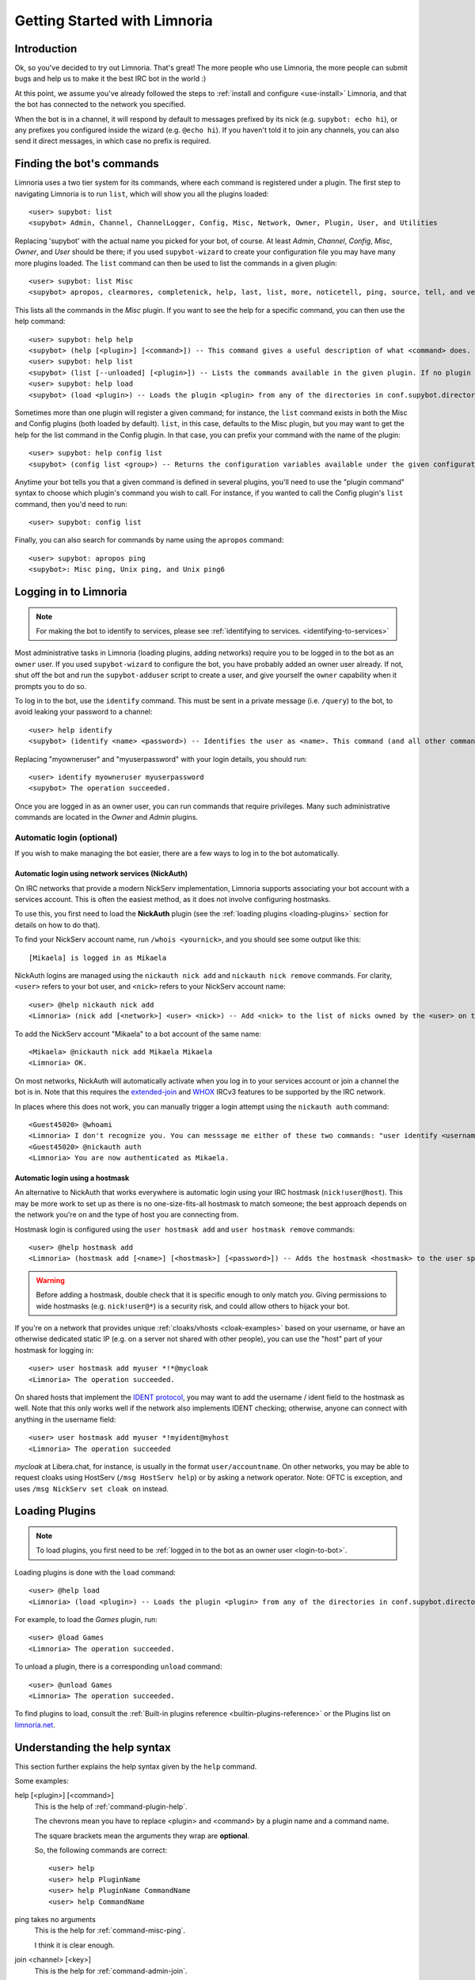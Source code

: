 .. _getting-started:

*****************************
Getting Started with Limnoria
*****************************

.. highlight:: irc

Introduction
============

Ok, so you've decided to try out Limnoria.  That's great!  The more people who
use Limnoria, the more people can submit bugs and help us to make it the best
IRC bot in the world :)

At this point, we assume you've already followed the steps to
:ref:`install and configure <use-install>` Limnoria, and that the bot has
connected to the network you specified.

When the bot is in a channel, it will respond by default to messages prefixed by
its nick (e.g. ``supybot: echo hi``), or any prefixes you configured inside the
wizard (e.g. ``@echo hi``). If you haven't told it to join any channels,
you can also send it direct messages, in which case no prefix is required.

Finding the bot's commands
==========================

Limnoria uses a two tier system for its commands, where each command is
registered under a plugin. The first step to navigating Limnoria is to run
``list``, which will show you all the plugins loaded::

    <user> supybot: list
    <supybot> Admin, Channel, ChannelLogger, Config, Misc, Network, Owner, Plugin, User, and Utilities

Replacing 'supybot' with the actual name you picked for your bot, of course.
At least `Admin`, `Channel`, `Config`, `Misc`, `Owner`, and `User` should be
there; if you used ``supybot-wizard`` to create your configuration file you may
have many more plugins loaded.  The ``list`` command can then be used to list the
commands in a given plugin::

    <user> supybot: list Misc
    <supybot> apropos, clearmores, completenick, help, last, list, more, noticetell, ping, source, tell, and version

This lists all the commands in the `Misc` plugin.  If you want to see the help
for a specific command, you can then use the help command::

    <user> supybot: help help
    <supybot> (help [<plugin>] [<command>]) -- This command gives a useful description of what <command> does. <plugin> is only necessary if the command is in more than one plugin. You may also want to use the 'list' command to list all available plugins and commands.
    <user> supybot: help list
    <supybot> (list [--unloaded] [<plugin>]) -- Lists the commands available in the given plugin. If no plugin is given, lists the public plugins available. If --unloaded is given, it will list available plugins that are not loaded.
    <user> supybot: help load
    <supybot> (load <plugin>) -- Loads the plugin <plugin> from any of the directories in conf.supybot.directories.plugins; usually this includes the main installed directory and 'plugins' in the current directory.

Sometimes more than one plugin will register a given command; for instance, the
``list`` command exists in both the Misc and Config plugins (both loaded by
default).  ``list``, in this case, defaults to the Misc plugin, but you may want
to get the help for the list command in the Config plugin.  In that case,
you can prefix your command with the name of the plugin::

    <user> supybot: help config list
    <supybot> (config list <group>) -- Returns the configuration variables available under the given configuration <group>. If a variable has values under it, it is preceded by an '@' sign.

Anytime your bot tells you that a given command is defined in several plugins,
you'll need to use the "plugin command" syntax to choose which
plugin's command you wish to call.  For instance, if you wanted to call the
Config plugin's ``list`` command, then you'd need to run::

    <user> supybot: config list

Finally, you can also search for commands by name using the ``apropos``
command::

    <user> supybot: apropos ping
    <supybot>: Misc ping, Unix ping, and Unix ping6

.. _login-to-bot:

Logging in to Limnoria
======================

.. note::
    For making the bot to identify to services, please see
    :ref:`identifying to services. <identifying-to-services>`

Most administrative tasks in Limnoria (loading plugins, adding networks) require
you to be logged in to the bot as an ``owner`` user. If you used
``supybot-wizard`` to configure the bot, you have probably added an owner user
already. If not, shut off the bot and run the ``supybot-adduser`` script to
create a user, and give yourself the ``owner`` capability when it prompts you
to do so.

To log in to the bot, use the ``identify`` command. This must be sent in a
private message (i.e. ``/query``) to the bot, to avoid leaking your password
to a channel::

    <user> help identify
    <supybot> (identify <name> <password>) -- Identifies the user as <name>. This command (and all other commands that include a password) must be sent to the bot privately, not in a channel.

Replacing "myowneruser" and "myuserpassword" with your login details, you should
run::

    <user> identify myowneruser myuserpassword
    <supybot> The operation succeeded.

Once you are logged in as an owner user, you can run commands that require
privileges. Many such administrative commands are located in the *Owner* and
*Admin* plugins.

.. _automatic-login:

Automatic login (optional)
--------------------------

If you wish to make managing the bot easier, there are a few ways to log in to
the bot automatically.

Automatic login using network services (NickAuth)
^^^^^^^^^^^^^^^^^^^^^^^^^^^^^^^^^^^^^^^^^^^^^^^^^

On IRC networks that provide a modern NickServ implementation,
Limnoria supports associating your bot account with a services account. This is
often the easiest method, as it does not involve configuring hostmasks.

To use this, you first need to load the **NickAuth** plugin (see the
:ref:`loading plugins <loading-plugins>` section for details on how to do that).

To find your NickServ account name, run ``/whois <yournick>``, and you should see
some output like this::

    [Mikaela] is logged in as Mikaela

NickAuth logins are managed using the ``nickauth nick add`` and ``nickauth nick remove``
commands. For clarity, ``<user>`` refers to your bot user, and ``<nick>`` refers
to your NickServ account name::

    <user> @help nickauth nick add
    <Limnoria> (nick add [<network>] <user> <nick>) -- Add <nick> to the list of nicks owned by the <user> on the <network>. You have to register this nick to the network services to be authenticated. <network> defaults to the current network.

To add the NickServ account "Mikaela" to a bot account of the same name::

    <Mikaela> @nickauth nick add Mikaela Mikaela
    <Limnoria> OK.

On most networks, NickAuth will automatically activate when you log in to your
services account or join a channel the bot is in. Note that this requires the
`extended-join <https://ircv3.net/specs/extensions/extended-join>`_ and
`WHOX <https://ircv3.net/specs/extensions/whox>`_ IRCv3 features to be supported
by the IRC network.

In places where this does not work, you can manually trigger a login
attempt using the ``nickauth auth`` command::

    <Guest45020> @whoami
    <Limnoria> I don't recognize you. You can messsage me either of these two commands: "user identify <username> <password>" to log in or "user register <username> <password>" to register.
    <Guest45020> @nickauth auth
    <Limnoria> You are now authenticated as Mikaela.

Automatic login using a hostmask
^^^^^^^^^^^^^^^^^^^^^^^^^^^^^^^^

An alternative to NickAuth that works everywhere is automatic login using your
IRC hostmask (``nick!user@host``). This may be more work to set up as there is
no one-size-fits-all hostmask to match someone; the best approach depends
on the network you're on and the type of host you are connecting from.

Hostmask login is configured using the ``user hostmask add`` and
``user hostmask remove`` commands::

    <user> @help hostmask add
    <Limnoria> (hostmask add [<name>] [<hostmask>] [<password>]) -- Adds the hostmask <hostmask> to the user specified by <name>. The <password> may only be required if the user is not recognized by hostmask. <password> is also not required if an owner user is giving the command on behalf of some other user. If <hostmask> is not given, it defaults to your current hostmask. If <name> is not given, it defaults to your currently identified name. This message must be sent to the bot privately (not on a channel) since it may contain a password.

.. warning::
    Before adding a hostmask, double check that it is specific enough to only
    match *you*. Giving permissions to wide hostmasks (e.g. ``nick!user@*``) is
    a security risk, and could allow others to hijack your bot.

If you're on a network that provides unique :ref:`cloaks/vhosts <cloak-examples>`
based on your username, or have an otherwise dedicated static IP
(e.g. on a server not shared with other people), you can use the "host" part of
your hostmask for logging in::

    <user> user hostmask add myuser *!*@mycloak
    <Limnoria> The operation succeeded.

On shared hosts that implement the `IDENT protocol <https://en.wikipedia.org/wiki/Ident_protocol>`_,
you may want to add the username / ident field to the hostmask as well.
Note that this only works well if the network also implements IDENT checking;
otherwise, anyone can connect with anything in the username field::

    <user> user hostmask add myuser *!myident@myhost
    <Limnoria> The operation succeeded

.. _cloak-examples:

*mycloak* at Libera.chat, for instance, is usually in the format ``user/accountname``.
On other networks, you may be able to request cloaks using HostServ (``/msg HostServ help``)
or by asking a network operator. Note: OFTC is exception, and uses
``/msg NickServ set cloak on`` instead.

.. _loading-plugins:

Loading Plugins
===============

.. note::
    To load plugins, you first need to be :ref:`logged in to the bot as an owner user <login-to-bot>`.

Loading plugins is done with the ``load`` command::

    <user> @help load
    <Limnoria> (load <plugin>) -- Loads the plugin <plugin> from any of the directories in conf.supybot.directories.plugins; usually this includes the main installed directory and 'plugins' in the current directory.

For example, to load the *Games* plugin, run::

    <user> @load Games
    <Limnoria> The operation succeeded.

To unload a plugin, there is a corresponding ``unload`` command::

    <user> @unload Games
    <Limnoria> The operation succeeded.

To find plugins to load, consult the :ref:`Built-in plugins reference <builtin-plugins-reference>`
or the Plugins list on `limnoria.net <https://limnoria.net/plugins.xhtml>`_.

.. _help-syntax:
Understanding the help syntax
=============================

This section further explains the help syntax given by the ``help`` command.

Some examples:

help [<plugin>] [<command>]
    This is the help of :ref:`command-plugin-help`.

    The chevrons mean you have to replace <plugin> and <command> by a plugin
    name and a command name.

    The square brackets mean the arguments they wrap are **optional**.

    So, the following commands are correct::

        <user> help
        <user> help PluginName
        <user> help PluginName CommandName
        <user> help CommandName

ping takes no arguments
    This is the help for :ref:`command-misc-ping`.

    I think it is clear enough.

join <channel> [<key>]
    This is the help for :ref:`command-admin-join`.

    It requires a channel name, and the channel key is optional.

    These two commands are ok::

        <user> join #limnoria
        <user> join #limnoria MySecretKey

utilities last <text> [<text> ...]
    This is the help for :ref:`command-utilities-last`.
    By the way, there is another ``last`` command in the `Misc` plugin, which
    doesn't do the same thing, that's why you need to give the plugin name.

    You have to give at least one argument, but you can give as many as you
    wish.

Pagination: Getting More From Your Limnoria
===========================================

Limnoria automatically splits messages that are too long for IRC into multiple
chunks (aka "mores"). By default, it will send only the first chunk, followed by
``(X more messages)``. To view the remaining parts of a response, run the
``more`` command, repeating it as necessary.

Example::

    <jemfinch> $config default supybot.replies.genericNoCapability
    <Limnoria> jemfinch: You're missing some capability you need. This could be because you actually possess the anti-capability for the capability that's required of you, or because the channel provides that anti-capability by default, or because the global capabilities include that anti-capability. Or, it could be because the channel or the global defaultAllow is set to False, meaning (1 more message)
    <jemfinch> $more
    <Limnoria> jemfinch: that no commands are allowed unless explicitly in your capabilities. Either way, you can't do what you want to do.

Chunked messages are stored by user, and you can view "mores" directed at
some else by specifying their nick in the command, e.g. ``more jemfinch``.
After doing this, any further responses are redirected to you, so they can be
displayed via ``more`` (without any extra argument).

If you want the bot to display more pages automatically, you can also
:ref:`configure <configuration-guide>` the following option::

    <jlu5> @config help reply.mores.instant
    <Limnoria> Determines how many mores will be sent instantly (i.e., without the use of the more command, immediately when they are formed). Defaults to 1, which means that a more command will be required for all but the first chunk.  (Current value: 5)

Final Word
==========

You should now have a solid foundation for using Limnoria! In summary, use the
``list`` command to see what plugins your bot has loaded and what commands are
in those plugins, the ``help`` command to see how to use a command, and
the ``more`` command to continue a long response from the bot.

Do be sure to read the rest of the documentation, and visit #limnoria on
irc.libera.chat if you run into any trouble!
